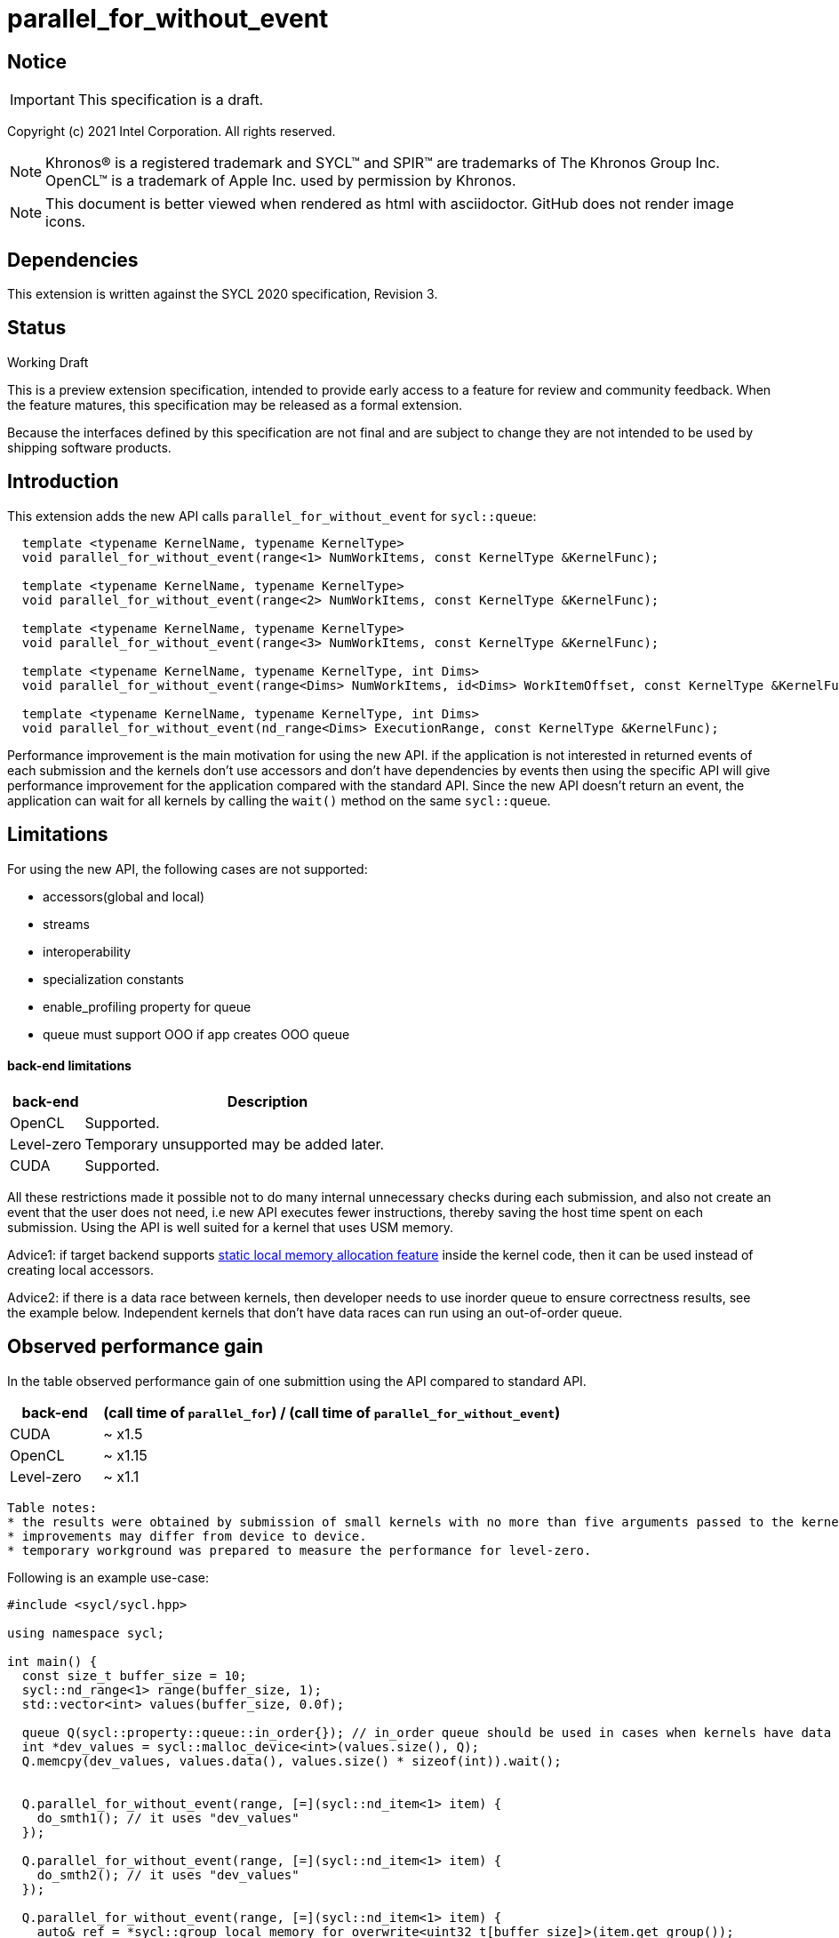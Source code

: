 = parallel_for_without_event

:source-highlighter: coderay
:coderay-linenums-mode: table

// This section needs to be after the document title.
:doctype: book
:toc2:
:toc: left
:encoding: utf-8
:lang: en

:blank: pass:[ +]

// Set the default source code type in this document to C++,
// for syntax highlighting purposes.  This is needed because
// docbook uses c++ and html5 uses cpp.
:language: {basebackend@docbook:c++:cpp}

// This is necessary for asciidoc, but not for asciidoctor
:cpp: C++

== Notice

IMPORTANT: This specification is a draft.

Copyright (c) 2021 Intel Corporation. All rights reserved.

NOTE: Khronos(R) is a registered trademark and SYCL(TM) and SPIR(TM) are
trademarks of The Khronos Group Inc.  OpenCL(TM) is a trademark of Apple Inc.
used by permission by Khronos.

NOTE: This document is better viewed when rendered as html with asciidoctor.
GitHub does not render image icons.

== Dependencies

This extension is written against the SYCL 2020 specification, Revision 3.

== Status

Working Draft

This is a preview extension specification, intended to provide early access to
a feature for review and community feedback. When the feature matures, this
specification may be released as a formal extension.

Because the interfaces defined by this specification are not final and are
subject to change they are not intended to be used by shipping software
products.

== Introduction

This extension adds the new API calls `parallel_for_without_event` for `sycl::queue`:
[source,c++]
----
  template <typename KernelName, typename KernelType>
  void parallel_for_without_event(range<1> NumWorkItems, const KernelType &KernelFunc);

  template <typename KernelName, typename KernelType>
  void parallel_for_without_event(range<2> NumWorkItems, const KernelType &KernelFunc);

  template <typename KernelName, typename KernelType>
  void parallel_for_without_event(range<3> NumWorkItems, const KernelType &KernelFunc);

  template <typename KernelName, typename KernelType, int Dims>
  void parallel_for_without_event(range<Dims> NumWorkItems, id<Dims> WorkItemOffset, const KernelType &KernelFunc);

  template <typename KernelName, typename KernelType, int Dims>
  void parallel_for_without_event(nd_range<Dims> ExecutionRange, const KernelType &KernelFunc);
----

Performance improvement is the main motivation for using the new API.
if the application is not interested in returned events of each submission
and the kernels don't use accessors and don't have dependencies by events
then using the specific API will give performance improvement for
the application compared with the standard API. Since the new API
doesn't return an event, the application can wait for all kernels
by calling the `wait()` method on the same `sycl::queue`.

== Limitations

For using the new API, the following cases are not supported:

- accessors(global and local)

- streams

- interoperability

- specialization constants

- enable_profiling property for queue

- queue must support OOO if app creates OOO queue


#### back-end limitations
[%header,cols="1,5"]
|===
|back-end   |Description
|OpenCL     | Supported.
|Level-zero | Temporary unsupported may be added later.
|CUDA       | Supported.
|===

All these restrictions made it possible not to do many internal unnecessary checks
during each submission, and also not create an event that the user does not need,
i.e new API executes fewer instructions, thereby saving the host time spent on each submission.
Using the API is well suited for a kernel that uses USM memory.

Advice1: if target backend supports https://github.com/intel/llvm/blob/sycl/sycl/doc/extensions/LocalMemory/SYCL_INTEL_local_memory.asciidoc[static local memory allocation feature] inside the kernel code, then it can be used instead of creating local accessors.

Advice2:
if there is a data race between kernels, then developer needs to use inorder queue to ensure correctness results, see the example below. Independent kernels that don't have data races can run using an out-of-order queue.

==  Observed performance gain
In the table observed performance gain of one submittion using the API compared to standard API.

[%header,cols="1,5"]
|===
|back-end   | (call time of `parallel_for`) / (call time of `parallel_for_without_event`)
|CUDA       | ~ x1.5
|OpenCL     | ~ x1.15
|Level-zero | ~ x1.1
|===

----
Table notes:
* the results were obtained by submission of small kernels with no more than five arguments passed to the kernel
* improvements may differ from device to device.
* temporary workground was prepared to measure the performance for level-zero.
----

Following is an example use-case:

[source,c++]
----
#include <sycl/sycl.hpp>

using namespace sycl;

int main() {
  const size_t buffer_size = 10;
  sycl::nd_range<1> range(buffer_size, 1);
  std::vector<int> values(buffer_size, 0.0f);

  queue Q(sycl::property::queue::in_order{}); // in_order queue should be used in cases when kernels have data races as in this example.
  int *dev_values = sycl::malloc_device<int>(values.size(), Q);
  Q.memcpy(dev_values, values.data(), values.size() * sizeof(int)).wait();


  Q.parallel_for_without_event(range, [=](sycl::nd_item<1> item) {
    do_smth1(); // it uses "dev_values"
  });

  Q.parallel_for_without_event(range, [=](sycl::nd_item<1> item) {
    do_smth2(); // it uses "dev_values"
  });

  Q.parallel_for_without_event(range, [=](sycl::nd_item<1> item) {
    auto& ref = *sycl::group_local_memory_for_overwrite<uint32_t[buffer_size]>(item.get_group());
    do_smth3(ref); // it uses "dev_values"
  });

  Q.wait();

  Q.memcpy(values.data(), dev_values, values.size() * sizeof(int)).wait();
  sycl::free(dev_values, Q);

  return 0;
}
----

== Version

Built On: {docdate} +
Revision: 1

== Issues

None.

== Revision History

[cols="5,15,15,70"]
[grid="rows"]
[options="header"]
|========================================
|Rev|Date|Author|Changes
|1|2021-08-05|Alexander Flegontov |*Initial public working draft*
|========================================

//************************************************************************
//Other formatting suggestions:
//
//* Use *bold* text for host APIs, or [source] syntax highlighting.
//* Use +mono+ text for device APIs, or [source] syntax highlighting.
//* Use +mono+ text for extension names, types, or enum values.
//* Use _italics_ for parameters.
//************************************************************************
